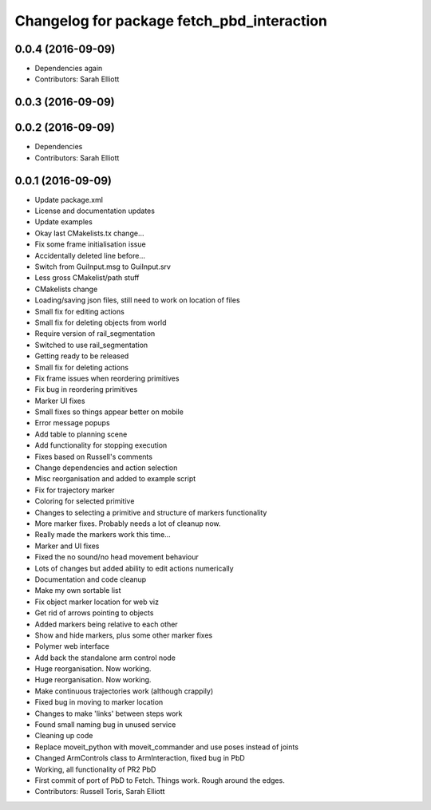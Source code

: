 ^^^^^^^^^^^^^^^^^^^^^^^^^^^^^^^^^^^^^^^^^^^
Changelog for package fetch_pbd_interaction
^^^^^^^^^^^^^^^^^^^^^^^^^^^^^^^^^^^^^^^^^^^

0.0.4 (2016-09-09)
------------------
* Dependencies again
* Contributors: Sarah Elliott

0.0.3 (2016-09-09)
------------------

0.0.2 (2016-09-09)
------------------
* Dependencies
* Contributors: Sarah Elliott

0.0.1 (2016-09-09)
------------------
* Update package.xml
* License and documentation updates
* Update examples
* Okay  last CMakelists.tx change...
* Fix some frame initialisation issue
* Accidentally deleted line before...
* Switch from GuiInput.msg to GuiInput.srv
* Less gross CMakelist/path stuff
* CMakelists change
* Loading/saving json files, still need to work on location of files
* Small fix for editing actions
* Small fix for deleting objects from world
* Require version of rail_segmentation
* Switched to use rail_segmentation
* Getting ready to be released
* Small fix for deleting actions
* Fix frame issues when reordering primitives
* Fix bug in reordering primitives
* Marker UI fixes
* Small fixes so things appear better on mobile
* Error message popups
* Add table to planning scene
* Add functionality for stopping execution
* Fixes based on Russell's comments
* Change dependencies and action selection
* Misc reorganisation and added to example script
* Fix for trajectory marker
* Coloring for selected primitive
* Changes to selecting a primitive and structure of markers functionality
* More marker fixes. Probably needs a lot of cleanup now.
* Really made the markers work this time...
* Marker and UI fixes
* Fixed the no sound/no head movement behaviour
* Lots of changes but added ability to edit actions numerically
* Documentation and code cleanup
* Make my own sortable list
* Fix object marker location for web viz
* Get rid of arrows pointing to objects
* Added markers being relative to each other
* Show and hide markers, plus some other marker fixes
* Polymer web interface
* Add back the standalone arm control node
* Huge reorganisation. Now working.
* Huge reorganisation. Now working.
* Make continuous trajectories work (although crappily)
* Fixed bug in moving to marker location
* Changes to make 'links' between steps work
* Found small naming bug in unused service
* Cleaning up code
* Replace moveit_python with moveit_commander and use poses instead of joints
* Changed ArmControls class to ArmInteraction, fixed bug in PbD
* Working, all functionality of PR2 PbD
* First commit of port of PbD to Fetch. Things work. Rough around the edges.
* Contributors: Russell Toris, Sarah Elliott
